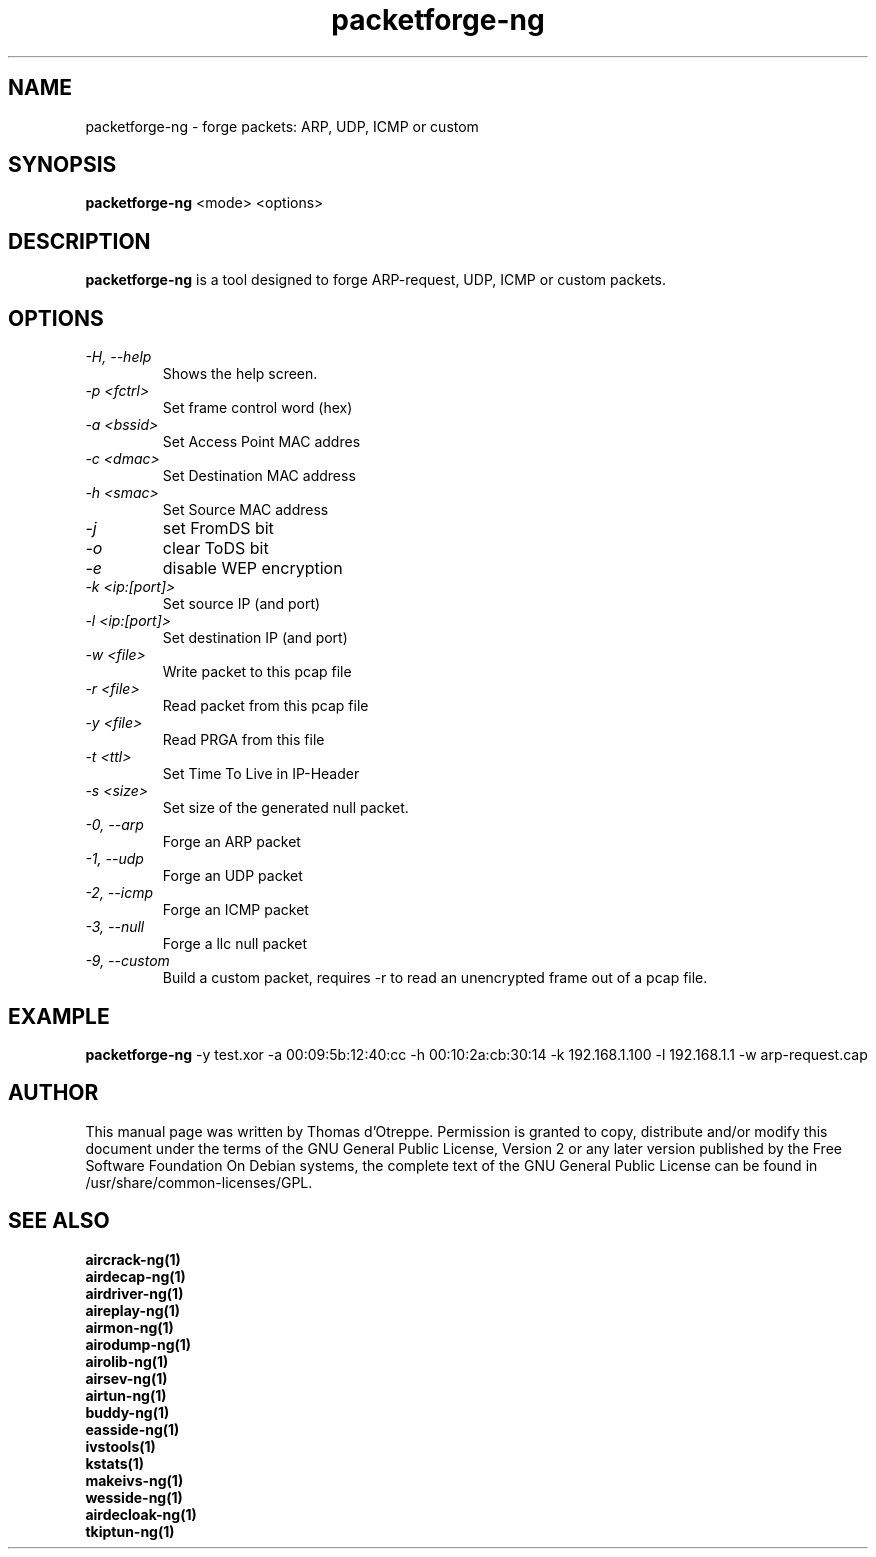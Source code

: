 .TH packetforge-ng 1 "June 2008" "Version 1.0-rc1"

.SH NAME
packetforge-ng - forge packets: ARP, UDP, ICMP or custom
.SH SYNOPSIS
.B packetforge-ng
<mode> <options>
.SH DESCRIPTION
.BI packetforge-ng
is a tool designed to forge ARP-request, UDP, ICMP or custom packets.
.SH OPTIONS
.PP
.TP
.I -H, --help
Shows the help screen.
.TP
.I -p <fctrl>
Set frame control word (hex)
.TP
.I -a <bssid>
Set Access Point MAC addres
.TP
.I -c <dmac>
Set Destination MAC address
.TP
.I -h <smac>
Set Source MAC address
.TP
.I -j
set FromDS bit
.TP
.I -o
clear ToDS bit
.TP
.I -e
disable WEP encryption
.TP
.I -k <ip:[port]>
Set source IP (and port)
.TP
.I -l <ip:[port]>
Set destination IP (and port)
.TP
.I -w <file>
Write packet to this pcap file
.TP
.I -r <file>
Read packet from this pcap file
.TP
.I -y <file>
Read PRGA from this file
.TP
.I -t <ttl>
Set Time To Live in IP-Header
.TP
.I -s <size>
Set size of the generated null packet.
.TP
.I -0, --arp
Forge an ARP packet
.TP
.I -1, --udp
Forge an UDP packet
.TP
.I -2, --icmp
Forge an ICMP packet
.TP
.I -3, --null
Forge a llc null packet
.TP
.I -9, --custom
Build a custom packet, requires \-r to read an unencrypted frame out of a pcap file.
.SH EXAMPLE
.B packetforge-ng
\-y test.xor \-a 00:09:5b:12:40:cc \-h 00:10:2a:cb:30:14 \-k 192.168.1.100 \-l 192.168.1.1 \-w arp-request.cap
.SH AUTHOR
This manual page was written by Thomas d'Otreppe.
Permission is granted to copy, distribute and/or modify this document under the terms of the GNU General Public License, Version 2 or any later version published by the Free Software Foundation
On Debian systems, the complete text of the GNU General Public License can be found in /usr/share/common-licenses/GPL.
.SH SEE ALSO
.br
.B aircrack-ng(1)
.br
.B airdecap-ng(1)
.br
.B airdriver-ng(1)
.br
.B aireplay-ng(1)
.br
.B airmon-ng(1)
.br
.B airodump-ng(1)
.br
.B airolib-ng(1)
.br
.B airsev-ng(1)
.br
.B airtun-ng(1)
.br
.B buddy-ng(1)
.br
.B easside-ng(1)
.br
.B ivstools(1)
.br
.B kstats(1)
.br
.B makeivs-ng(1)
.br
.B wesside-ng(1)
.br
.B airdecloak-ng(1)
.br
.B tkiptun-ng(1)
